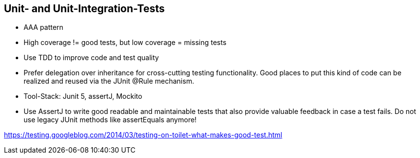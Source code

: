 == Unit- and Unit-Integration-Tests

* AAA pattern

* High coverage != good tests, but low coverage = missing tests

* Use TDD to improve code and test quality

* Prefer delegation over inheritance for cross-cutting testing functionality. Good places to put this kind of code can be realized and reused via the JUnit @Rule mechanism.

* Tool-Stack: Junit 5, assertJ, Mockito

* Use AssertJ to write good readable and maintainable tests that also provide valuable feedback in case a test fails. Do not use legacy JUnit methods like assertEquals anymore!


https://testing.googleblog.com/2014/03/testing-on-toilet-what-makes-good-test.html

